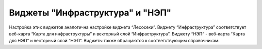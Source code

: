 .. sectionauthor:: Ekaterina Petrunenko <ekaterina.petrunenko@nextgis.com>

Виджеты "Инфраструктура" и "НЭП"
================================
Настройка этих виджетов аналогична настройке виджета “Лесосеки”. 
Виджету “Инфраструктура” соответствует веб-карта “Карта для инфраструктуры” и векторный слой “Инфраструктура”. Виджету “НЭП” - веб-карта “Карта для НЭП” и векторный слой “НЭП”.
Виджеты также обращаются к соответствующим справочникам.
